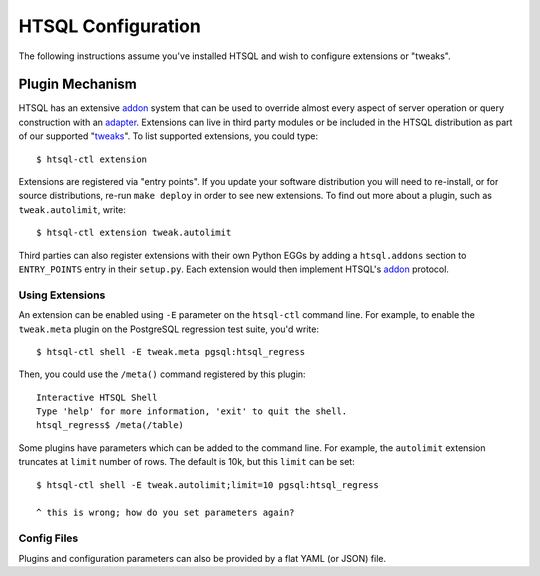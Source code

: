 ***********************
  HTSQL Configuration
***********************

.. highlight:: console

The following instructions assume you've installed HTSQL and wish to
configure extensions or "tweaks".

.. _addon: http://htsql.org/doc/api/htsql.html#htsql-addon
.. _adapter: http://htsql.org/doc/api/htsql.html#htsql-adapter
.. _tweaks: https://bitbucket.org/prometheus/htsql/src/tip/src/htsql_tweak/

Plugin Mechanism
================

HTSQL has an extensive addon_ system that can be used to override almost
every aspect of server operation or query construction with an adapter_.  
Extensions can live in third party modules or be included in the HTSQL
distribution as part of our supported "tweaks_".  To list supported
extensions, you could type::

  $ htsql-ctl extension

Extensions are registered via "entry points".  If you update your
software distribution you will need to re-install, or for source
distributions, re-run ``make deploy`` in order to see new extensions.
To find out more about a plugin, such as ``tweak.autolimit``, write::

  $ htsql-ctl extension tweak.autolimit

Third parties can also register extensions with their own Python EGGs
by adding a ``htsql.addons`` section to ``ENTRY_POINTS`` entry in 
their ``setup.py``.  Each extension would then implement HTSQL's 
addon_ protocol. 


Using Extensions
----------------

An extension can be enabled using ``-E`` parameter on the ``htsql-ctl``
command line.  For example, to enable the ``tweak.meta`` plugin on the
PostgreSQL regression test suite, you'd write::

  $ htsql-ctl shell -E tweak.meta pgsql:htsql_regress

Then, you could use the ``/meta()`` command registered by this plugin::

  Interactive HTSQL Shell
  Type 'help' for more information, 'exit' to quit the shell.
  htsql_regress$ /meta(/table)

Some plugins have parameters which can be added to the command line.
For example, the ``autolimit`` extension truncates at ``limit`` number
of rows.  The default is 10k, but this ``limit`` can be set::

  $ htsql-ctl shell -E tweak.autolimit;limit=10 pgsql:htsql_regress

  ^ this is wrong; how do you set parameters again?


Config Files
------------

Plugins and configuration parameters can also be provided by 
a flat YAML (or JSON) file.  

.. vim: set spell spelllang=en textwidth=72:
